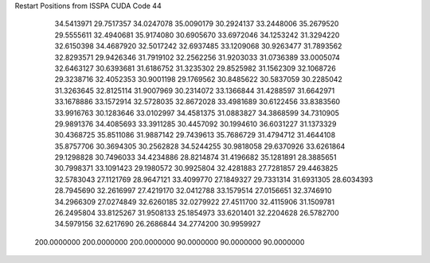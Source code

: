 Restart Positions from ISSPA CUDA Code
44
  34.5413971  29.7517357  34.0247078  35.0090179  30.2924137  33.2448006
  35.2679520  29.5555611  32.4940681  35.9174080  30.6905670  33.6972046
  34.1253242  31.3294220  32.6150398  34.4687920  32.5017242  32.6937485
  33.1209068  30.9263477  31.7893562  32.8293571  29.9426346  31.7919102
  32.2562256  31.9203033  31.0736389  33.0005074  32.6463127  30.6393681
  31.6186752  31.3235302  29.8525982  31.1562309  32.1068726  29.3238716
  32.4052353  30.9001198  29.1769562  30.8485622  30.5837059  30.2285042
  31.3263645  32.8125114  31.9007969  30.2314072  33.1366844  31.4288597
  31.6642971  33.1678886  33.1572914  32.5728035  32.8672028  33.4981689
  30.6122456  33.8383560  33.9916763  30.1283646  33.0102997  34.4581375
  31.0883827  34.3868599  34.7310905  29.9891376  34.4085693  33.3911285
  30.4457092  30.1994610  36.6031227  31.1373329  30.4368725  35.8511086
  31.9887142  29.7439613  35.7686729  31.4794712  31.4644108  35.8757706
  30.3694305  30.2562828  34.5244255  30.9818058  29.6370926  33.6261864
  29.1298828  30.7496033  34.4234886  28.8214874  31.4196682  35.1281891
  28.3885651  30.7998371  33.1091423  29.1980572  30.9925804  32.4281883
  27.7281857  29.4463825  32.5783043  27.1121769  28.9647121  33.4099770
  27.1849327  29.7331314  31.6931305  28.6034393  28.7945690  32.2616997
  27.4219170  32.0412788  33.1579514  27.0156651  32.3746910  34.2966309
  27.0274849  32.6260185  32.0279922  27.4511700  32.4115906  31.1509781
  26.2495804  33.8125267  31.9508133  25.1854973  33.6201401  32.2204628
  26.5782700  34.5979156  32.6217690  26.2686844  34.2774200  30.9959927
 200.0000000 200.0000000 200.0000000  90.0000000  90.0000000  90.0000000
